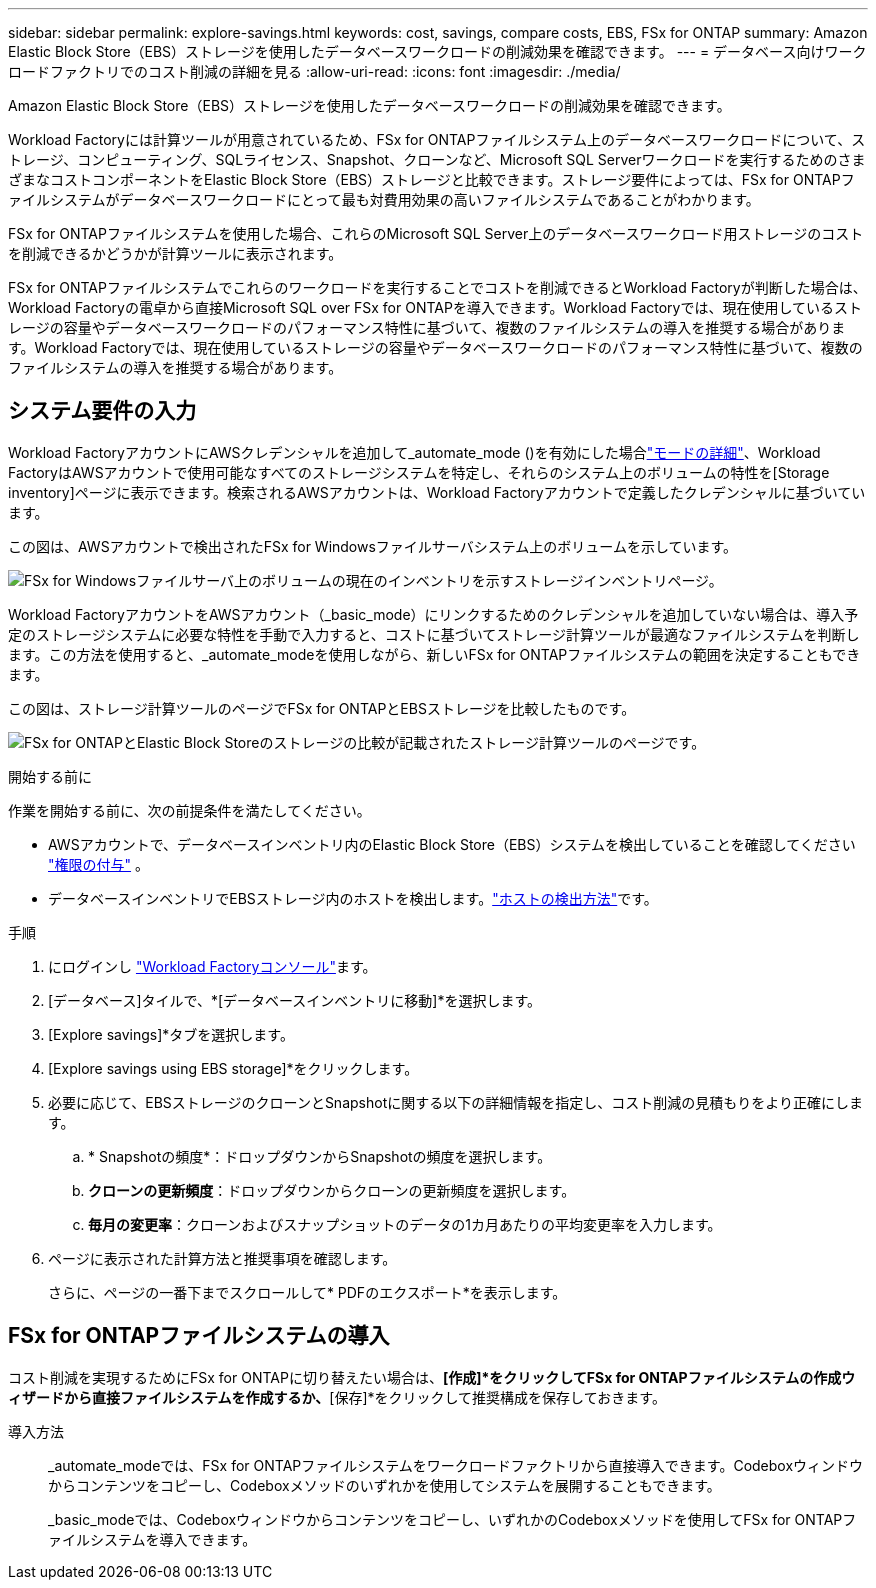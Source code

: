 ---
sidebar: sidebar 
permalink: explore-savings.html 
keywords: cost, savings, compare costs, EBS, FSx for ONTAP 
summary: Amazon Elastic Block Store（EBS）ストレージを使用したデータベースワークロードの削減効果を確認できます。 
---
= データベース向けワークロードファクトリでのコスト削減の詳細を見る
:allow-uri-read: 
:icons: font
:imagesdir: ./media/


[role="lead"]
Amazon Elastic Block Store（EBS）ストレージを使用したデータベースワークロードの削減効果を確認できます。

Workload Factoryには計算ツールが用意されているため、FSx for ONTAPファイルシステム上のデータベースワークロードについて、ストレージ、コンピューティング、SQLライセンス、Snapshot、クローンなど、Microsoft SQL Serverワークロードを実行するためのさまざまなコストコンポーネントをElastic Block Store（EBS）ストレージと比較できます。ストレージ要件によっては、FSx for ONTAPファイルシステムがデータベースワークロードにとって最も対費用効果の高いファイルシステムであることがわかります。

FSx for ONTAPファイルシステムを使用した場合、これらのMicrosoft SQL Server上のデータベースワークロード用ストレージのコストを削減できるかどうかが計算ツールに表示されます。

FSx for ONTAPファイルシステムでこれらのワークロードを実行することでコストを削減できるとWorkload Factoryが判断した場合は、Workload Factoryの電卓から直接Microsoft SQL over FSx for ONTAPを導入できます。Workload Factoryでは、現在使用しているストレージの容量やデータベースワークロードのパフォーマンス特性に基づいて、複数のファイルシステムの導入を推奨する場合があります。Workload Factoryでは、現在使用しているストレージの容量やデータベースワークロードのパフォーマンス特性に基づいて、複数のファイルシステムの導入を推奨する場合があります。



== システム要件の入力

Workload FactoryアカウントにAWSクレデンシャルを追加して_automate_mode ()を有効にした場合link:https://docs.netapp.com/us-en/workload-setup-admin/operational-modes.html["モードの詳細"]、Workload FactoryはAWSアカウントで使用可能なすべてのストレージシステムを特定し、それらのシステム上のボリュームの特性を[Storage inventory]ページに表示できます。検索されるAWSアカウントは、Workload Factoryアカウントで定義したクレデンシャルに基づいています。

この図は、AWSアカウントで検出されたFSx for Windowsファイルサーバシステム上のボリュームを示しています。

image:screenshot-storage-inventory.png["FSx for Windowsファイルサーバ上のボリュームの現在のインベントリを示すストレージインベントリページ。"]

Workload FactoryアカウントをAWSアカウント（_basic_mode）にリンクするためのクレデンシャルを追加していない場合は、導入予定のストレージシステムに必要な特性を手動で入力すると、コストに基づいてストレージ計算ツールが最適なファイルシステムを判断します。この方法を使用すると、_automate_modeを使用しながら、新しいFSx for ONTAPファイルシステムの範囲を決定することもできます。

この図は、ストレージ計算ツールのページでFSx for ONTAPとEBSストレージを比較したものです。

image:screenshot-ebs-calculator.png["FSx for ONTAPとElastic Block Storeのストレージの比較が記載されたストレージ計算ツールのページです。"]

.開始する前に
作業を開始する前に、次の前提条件を満たしてください。

* AWSアカウントで、データベースインベントリ内のElastic Block Store（EBS）システムを検出していることを確認してください link:https://docs.netapp.com/us-en/workload-setup-admin/add-credentials.html["権限の付与"^] 。
* データベースインベントリでEBSストレージ内のホストを検出します。link:detect-host.html["ホストの検出方法"]です。


.手順
. にログインし link:https://console.workloads.netapp.com["Workload Factoryコンソール"^]ます。
. [データベース]タイルで、*[データベースインベントリに移動]*を選択します。
. [Explore savings]*タブを選択します。
. [Explore savings using EBS storage]*をクリックします。
. 必要に応じて、EBSストレージのクローンとSnapshotに関する以下の詳細情報を指定し、コスト削減の見積もりをより正確にします。
+
.. * Snapshotの頻度*：ドロップダウンからSnapshotの頻度を選択します。
.. *クローンの更新頻度*：ドロップダウンからクローンの更新頻度を選択します。
.. *毎月の変更率*：クローンおよびスナップショットのデータの1カ月あたりの平均変更率を入力します。


. ページに表示された計算方法と推奨事項を確認します。
+
さらに、ページの一番下までスクロールして* PDFのエクスポート*を表示します。





== FSx for ONTAPファイルシステムの導入

コスト削減を実現するためにFSx for ONTAPに切り替えたい場合は、*[作成]*をクリックしてFSx for ONTAPファイルシステムの作成ウィザードから直接ファイルシステムを作成するか、*[保存]*をクリックして推奨構成を保存しておきます。

導入方法:: _automate_modeでは、FSx for ONTAPファイルシステムをワークロードファクトリから直接導入できます。Codeboxウィンドウからコンテンツをコピーし、Codeboxメソッドのいずれかを使用してシステムを展開することもできます。
+
--
_basic_modeでは、Codeboxウィンドウからコンテンツをコピーし、いずれかのCodeboxメソッドを使用してFSx for ONTAPファイルシステムを導入できます。

--

